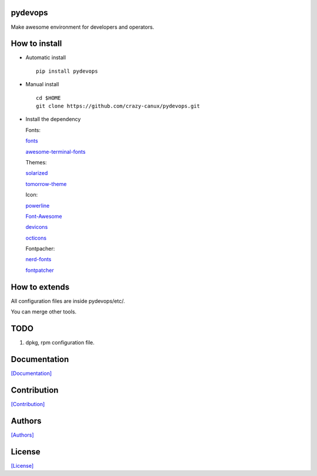 .. image:: https://travis-ci.org/crazy-canux/pydevops.svg?branch=master
   :target: https://travis-ci.org/crazy-canux/pydevops

.. image:: https://coveralls.io/repos/github/crazy-canux/pydevops/badge.svg?branch=master
   :target: https://coveralls.io/github/crazy-canux/pydevops?branch=master

===========
pydevops
===========

Make awesome environment for developers and operators.

.. figure:: https://github.com/crazy-canux/pydevops/blob/master/data/images/all.PNG
   :alt: pic1

.. figure:: https://github.com/crazy-canux/pydevops/blob/master/data/images/shell.PNG
   :alt: pic2

.. figure:: https://github.com/crazy-canux/pydevops/blob/master/data/images/stardict.PNG
   :alt: pic3

==============
How to install
==============

-  Automatic install

   ::

       pip install pydevops

-  Manual install

   ::

       cd $HOME
       git clone https://github.com/crazy-canux/pydevops.git

-  Install the dependency

   Fonts:

   `fonts <https://github.com/powerline/fonts>`__

   `awesome-terminal-fonts <https://github.com/gabrielelana/awesome-terminal-fonts>`__

   Themes:

   `solarized <https://github.com/altercation/solarized>`__

   `tomorrow-theme <https://github.com/chriskempson/tomorrow-theme>`__

   Icon:

   `powerline <https://github.com/powerline/powerline>`__

   `Font-Awesome <https://github.com/FortAwesome/Font-Awesome>`__

   `devicons <https://github.com/vorillaz/devicons>`__

   `octicons <https://github.com/primer/octicons>`__

   Fontpacher:

   `nerd-fonts <https://github.com/ryanoasis/nerd-fonts>`__

   `fontpatcher <https://github.com/powerline/fontpatcher>`__

==============
How to extends
==============

All configuration files are inside pydevops/etc/.

You can merge other tools.

====
TODO
====

1. dpkg, rpm configuration file.

=============
Documentation
=============

`[Documentation] <http://pydevops.readthedocs.io/en/latest/>`_

============
Contribution
============

`[Contribution] <https://github.com/crazy-canux/pydevops/blob/master/CONTRIBUTING.rst>`_

=======
Authors
=======

`[Authors] <https://github.com/crazy-canux/pydevops/blob/master/AUTHORS.rst>`_

=======
License
=======

`[License] <https://github.com/crazy-canux/pydevops/blob/master/LICENSE>`_
